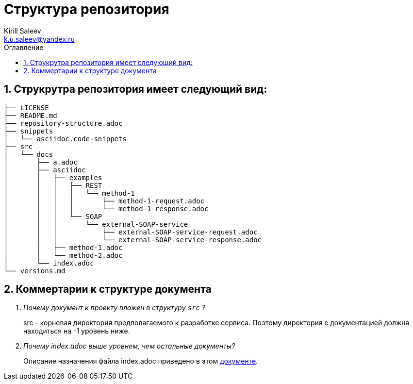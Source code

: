 = Структура репозитория
:author: Kirill Saleev
:email: k.u.saleev@yandex.ru
:sectnums:
:toc-title: Оглавление
:toc: 

toc::[]

[#struct]
== Струкрутра репозитория имеет следующий вид:

[source,markdown]
----
├── LICENSE
├── README.md
├── repository-structure.adoc
├── snippets
│   └── asciidoc.code-snippets
├── src
│   └── docs
│       ├── a.adoc
│       ├── asciidoc
│       │   ├── examples
│       │   │   ├── REST
│       │   │   │   └── method-1
│       │   │   │       ├── method-1-request.adoc
│       │   │   │       └── method-1-response.adoc
│       │   │   └── SOAP
│       │   │       └── external-SOAP-service
│       │   │           ├── external-SOAP-service-request.adoc
│       │   │           └── external-SOAP-service-response.adoc
│       │   ├── method-1.adoc
│       │   └── method-2.adoc
│       └── index.adoc
└── versions.md
----

[#define]
== Коммертарии к структуре документа

[qanda]
Почему документ к проекту вложен в структуру `src` ? :: src - корневая директория предполагаемого к разработке сервиса. Поэтому директория с документацией должна находиться на -1 уровень ниже.

Почему index.adoc выше уровнем, чем остальные документы? :: Описание назначения файла index.adoc приведено в этом link:./src/docs/index.adoc[документе].
